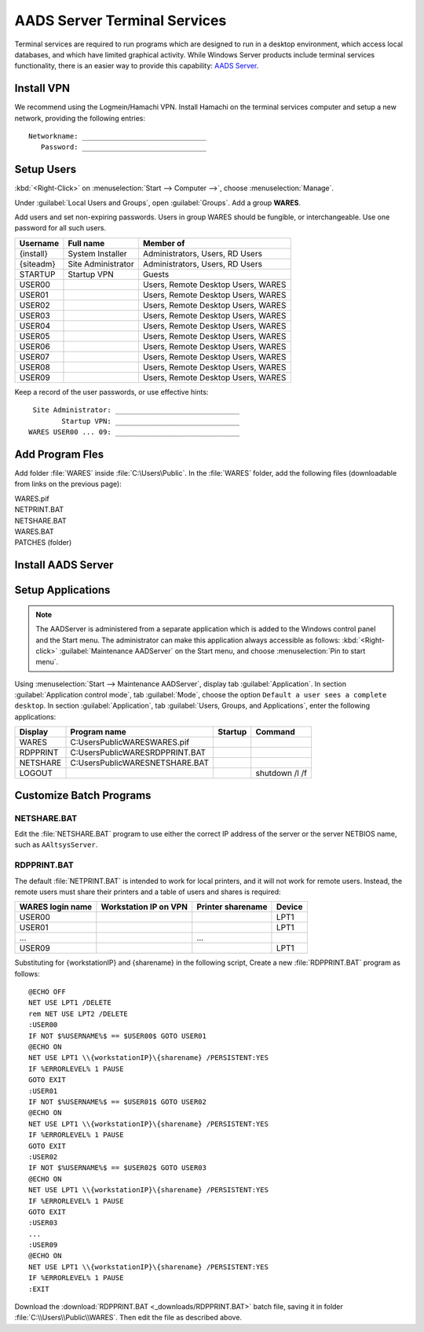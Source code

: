 .. _xpunlimited:

#############################
AADS Server Terminal Services
#############################

Terminal services are required to run programs which are designed to run 
in a desktop environment, which access local databases, and which have limited 
graphical activity. While Windows Server products include terminal services  functionality, there is an easier way to provide this capability: 
`AADS Server <http://www.aads-worldwide.hk/index.html>`_.

Install VPN
=============================

We recommend using the Logmein/Hamachi VPN. Install Hamachi on the terminal 
services computer and setup a new network, providing the following entries::

  Networkname: ______________________________
     Password: ______________________________

Setup Users
=============================

:kbd:`<Right-Click>` on :menuselection:`Start --> Computer -->`, choose 
:menuselection:`Manage`. 

Under :guilabel:`Local Users and Groups`, open :guilabel:`Groups`. Add a group 
**WARES**.

Add users and set non-expiring passwords. Users in group WARES should be 
fungible, or interchangeable. Use one password for all such users.

+-----------+--------------------+------------------------------------+
| Username  | Full name          | Member of                          |
+===========+====================+====================================+
| {install} | System Installer   | Administrators, Users, RD Users    |
+-----------+--------------------+------------------------------------+
| {siteadm} | Site Administrator | Administrators, Users, RD Users    |
+-----------+--------------------+------------------------------------+
| STARTUP   | Startup VPN        | Guests                             |
+-----------+--------------------+------------------------------------+
| USER00    |                    | Users, Remote Desktop Users, WARES |
+-----------+--------------------+------------------------------------+
| USER01    |                    | Users, Remote Desktop Users, WARES |
+-----------+--------------------+------------------------------------+
| USER02    |                    | Users, Remote Desktop Users, WARES |
+-----------+--------------------+------------------------------------+
| USER03    |                    | Users, Remote Desktop Users, WARES |
+-----------+--------------------+------------------------------------+
| USER04    |                    | Users, Remote Desktop Users, WARES |
+-----------+--------------------+------------------------------------+
| USER05    |                    | Users, Remote Desktop Users, WARES |
+-----------+--------------------+------------------------------------+
| USER06    |                    | Users, Remote Desktop Users, WARES |
+-----------+--------------------+------------------------------------+
| USER07    |                    | Users, Remote Desktop Users, WARES |
+-----------+--------------------+------------------------------------+
| USER08    |                    | Users, Remote Desktop Users, WARES |
+-----------+--------------------+------------------------------------+
| USER09    |                    | Users, Remote Desktop Users, WARES |
+-----------+--------------------+------------------------------------+

Keep a record of the user passwords, or use effective hints::

   Site Administrator: ______________________________
          Startup VPN: ______________________________
  WARES USER00 ... 09: ______________________________

Add Program Fles
=============================

Add folder :file:`WARES` inside :file:`C:\Users\Public`. In the 
:file:`WARES` folder, add the following files (downloadable from links on 
the previous page):

| WARES.pif
| NETPRINT.BAT
| NETSHARE.BAT
| WARES.BAT
| PATCHES (folder)

Install AADS Server
=============================


Setup Applications
=============================

.. note:: The AADServer is administered from a separate application which is 
   added to the Windows control panel and the Start menu. The administrator can 
   make this application always accessible as follows: :kbd:`<Right-click>` 
   :guilabel:`Maintenance AADServer` on the Start menu, and choose 
   :menuselection:`Pin to start menu`.

Using :menuselection:`Start --> Maintenance AADServer`, display tab 
:guilabel:`Application`. In section :guilabel:`Application control mode`, tab
:guilabel:`Mode`, choose the option ``Default a user sees a complete desktop``. 
In section :guilabel:`Application`, tab 
:guilabel:`Users, Groups, and Applications`, enter the following applications:

+-----------+------------------------------------+---------+-----------------+
| Display   | Program name                       | Startup | Command         | 
+===========+====================================+=========+=================+
| WARES     | C:\Users\Public\WARES\WARES.pif    |         |                 |
+-----------+------------------------------------+---------+-----------------+
| RDPPRINT  | C:\Users\Public\WARES\RDPPRINT.BAT |         |                 |
+-----------+------------------------------------+---------+-----------------+
| NETSHARE  | C:\Users\Public\WARES\NETSHARE.BAT |         |                 |
+-----------+------------------------------------+---------+-----------------+
| LOGOUT    |                                    |         | shutdown /l /f  | 
+-----------+------------------------------------+---------+-----------------+

Customize Batch Programs
=============================

NETSHARE.BAT
-----------------------------

Edit the :file:`NETSHARE.BAT` program to use either the correct IP address 
of the server or the server NETBIOS name, such as ``AAltsysServer``.

RDPPRINT.BAT
-----------------------------

The default :file:`NETPRINT.BAT` is intended to work for local printers, 
and it will not work for remote users. Instead, the remote users must share 
their printers and a table of users and shares is required:

+------------------+-----------------------+-------------------+--------+
| WARES login name | Workstation IP on VPN | Printer sharename | Device |
+==================+=======================+===================+========+
| USER00           |                       |                   | LPT1   |
+------------------+-----------------------+-------------------+--------+
| USER01           |                       |                   | LPT1   |
+------------------+-----------------------+-------------------+--------+
|   ...            |                       |   ...             |        |
+------------------+-----------------------+-------------------+--------+
| USER09           |                       |                   | LPT1   |
+------------------+-----------------------+-------------------+--------+

Substituting for {workstationIP} and {sharename} in the following script,
Create a new :file:`RDPPRINT.BAT` program as follows::

  @ECHO OFF
  NET USE LPT1 /DELETE
  rem NET USE LPT2 /DELETE
  :USER00
  IF NOT $%USERNAME%$ == $USER00$ GOTO USER01
  @ECHO ON
  NET USE LPT1 \\{workstationIP}\{sharename} /PERSISTENT:YES
  IF %ERRORLEVEL% 1 PAUSE
  GOTO EXIT
  :USER01
  IF NOT $%USERNAME%$ == $USER01$ GOTO USER02
  @ECHO ON
  NET USE LPT1 \\{workstationIP}\{sharename} /PERSISTENT:YES
  IF %ERRORLEVEL% 1 PAUSE
  GOTO EXIT
  :USER02
  IF NOT $%USERNAME%$ == $USER02$ GOTO USER03
  @ECHO ON
  NET USE LPT1 \\{workstationIP}\{sharename} /PERSISTENT:YES
  IF %ERRORLEVEL% 1 PAUSE
  GOTO EXIT
  :USER03
  ...
  :USER09
  @ECHO ON
  NET USE LPT1 \\{workstationIP}\{sharename} /PERSISTENT:YES
  IF %ERRORLEVEL% 1 PAUSE
  :EXIT
  
Download the :download:`RDPPRINT.BAT <_downloads/RDPPRINT.BAT>` batch file, 
saving it in folder :file:`C:\\Users\\Public\\WARES`. Then edit the file as 
described above.
